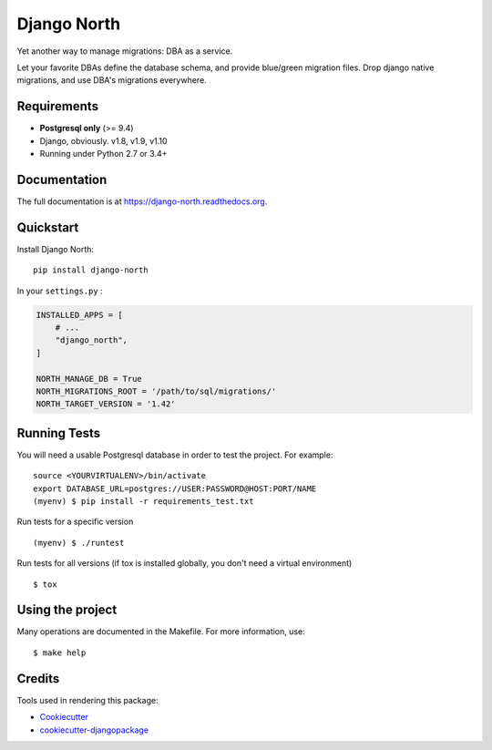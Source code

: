 ============
Django North
============

.. image:: https://badge.fury.io/py/django-north.png
    :target: https://pypi.org/pypi/django-north

.. image:: https://travis-ci.org/novafloss/django-north.png?branch=master
    :target: https://travis-ci.org/novafloss/django-north

.. image:: https://readthedocs.org/projects/django-north/badge/
    :target: http://django-north.readthedocs.io/en/latest/

.. image:: https://img.shields.io/codecov/c/github/novafloss/django-north/master.svg
    :target: https://codecov.io/github/novafloss/django-north?branch=master

Yet another way to manage migrations: DBA as a service.

Let your favorite DBAs define the database schema, and provide blue/green
migration files. Drop django native migrations, and use DBA's migrations
everywhere.

Requirements
------------

+ **Postgresql only** (>= 9.4)
+ Django, obviously. v1.8, v1.9, v1.10
+ Running under Python 2.7 or 3.4+

Documentation
-------------

The full documentation is at https://django-north.readthedocs.org.

Quickstart
----------

Install Django North::

    pip install django-north

In your ``settings.py`` :

.. code-block:: python

    INSTALLED_APPS = [
        # ...
        "django_north",
    ]

    NORTH_MANAGE_DB = True
    NORTH_MIGRATIONS_ROOT = '/path/to/sql/migrations/'
    NORTH_TARGET_VERSION = '1.42'


Running Tests
--------------

You will need a usable Postgresql database in order to test the project. For example:

::

    source <YOURVIRTUALENV>/bin/activate
    export DATABASE_URL=postgres://USER:PASSWORD@HOST:PORT/NAME
    (myenv) $ pip install -r requirements_test.txt

Run tests for a specific version

::

    (myenv) $ ./runtest


Run tests for all versions (if tox is installed globally, you don't need a
virtual environment)

::

    $ tox

Using the project
-----------------

Many operations are documented in the Makefile. For more information, use:

::

    $ make help


Credits
---------

Tools used in rendering this package:

*  Cookiecutter_
*  `cookiecutter-djangopackage`_

.. _Cookiecutter: https://github.com/audreyr/cookiecutter
.. _`cookiecutter-djangopackage`: https://github.com/pydanny/cookiecutter-djangopackage
